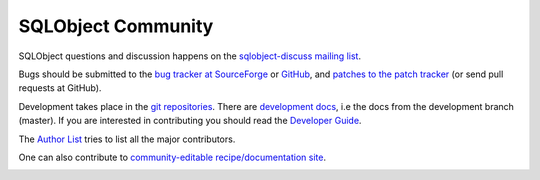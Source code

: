 SQLObject Community
===================

SQLObject questions and discussion happens on the `sqlobject-discuss
mailing list
<https://lists.sourceforge.net/mailman/listinfo/sqlobject-discuss>`_.

Bugs should be submitted to the `bug tracker at SourceForge
<https://sourceforge.net/p/sqlobject/bugs/>`_ or `GitHub
<https://github.com/sqlobject/sqlobject/issues>`_, and
`patches to the patch tracker
<https://sourceforge.net/p/sqlobject/patches/>`_ (or send pull requests
at GitHub).

Development takes place in the `git repositories
<download.html#repositories>`_.  There are `development docs`_, i.e the
docs from the development branch (master).  If you are interested in
contributing you should read the `Developer Guide <DeveloperGuide.html>`_.

.. _`development docs`: /devel/

The `Author List <Authors.html>`_ tries to list all the major
contributors.

One can also contribute to `community-editable recipe/documentation site
<https://sites.google.com/site/sqlobject/>`_.

.. image:: https://sourceforge.net/sflogo.php?group_id=74338&type=10
   :target: https://sourceforge.net/projects/sqlobject
   :class: noborder
   :align: center
   :height: 15
   :width: 80
   :alt: Get SQLObject at SourceForge.net. Fast, secure and Free Open Source software downloads
